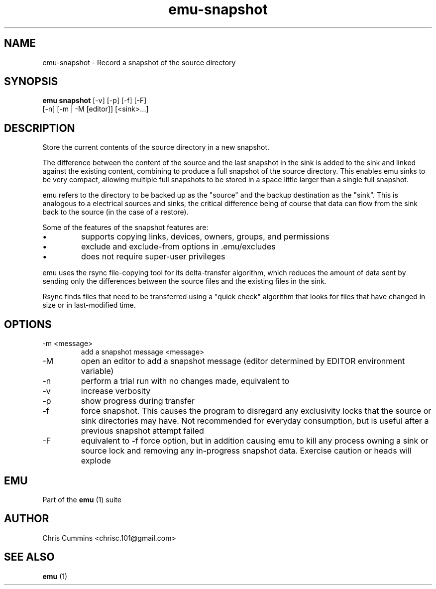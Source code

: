 .TH emu-snapshot 1  "January 17, 2013" "version 0.0.3" "Emu Manual"
.SH NAME
emu\-snapshot \- Record a snapshot of the source directory
.SH SYNOPSIS
.B emu snapshot
[\-v] [\-p] [\-f] [\-F]
             [\-n] [\-m | \-M [editor]] [<sink>...]
.SH DESCRIPTION
Store the current contents of the source directory in a new snapshot.
.PP
The difference between the content of the source and the last snapshot in the
sink is added to the sink and linked against the existing content, combining to
produce a full snapshot of the source directory. This enables emu sinks to be
very compact, allowing multiple full snapshots to be stored in a space little
larger than a single full snapshot.
.PP
emu refers to the directory to be backed up as the "source" and the backup
destination as the "sink". This is analogous to a electrical sources and sinks,
the critical difference being of course that data can flow from the sink back to
the source (in the case of a restore).
.PP
Some of the features of the snapshot features are:
.IP \[bu]
supports copying links, devices, owners, groups, and permissions
.IP \[bu]
exclude and exclude\-from options in .emu/excludes
.IP \[bu]
does not require super\-user privileges
.PP
emu uses the rsync file\-copying tool for its delta\-transfer algorithm, which
reduces the amount of data sent by sending only the differences between the
source files and the existing files in the sink.
.PP
Rsync finds files that need to be transferred using a "quick check" algorithm
that looks for files that have changed in size or in last\-modified time.
.SH OPTIONS
.TP
\-m <message>
add a snapshot message <message>
.TP
\-M
open an editor to add a snapshot message (editor determined by EDITOR
environment variable)
.TP
\-n
perform a trial run with no changes made, equivalent to
'emu status'
.TP
\-v
increase verbosity
.TP
\-p
show progress during transfer
.TP
\-f
force snapshot. This causes the program to disregard any exclusivity locks that
the source or sink directories may have. Not recommended for everyday
consumption, but is useful after a previous snapshot attempt failed
.TP
\-F
equivalent to \-f force option, but in addition causing emu to kill any process
owning a sink or source lock and removing any in\-progress snapshot
data. Exercise caution or heads will explode
.SH EMU
Part of the
.B emu
(1)
suite
.SH AUTHOR
Chris Cummins <chrisc.101@gmail.com>
.SH SEE ALSO
.B emu
(1)
